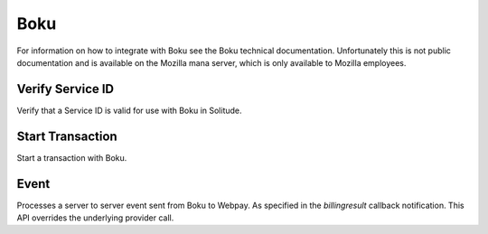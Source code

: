 .. _boku:

Boku
#####

For information on how to integrate with Boku see the Boku technical
documentation. Unfortunately this is not public documentation and is available
on the Mozilla mana server, which is only available to Mozilla employees.

Verify Service ID
=================

Verify that a Service ID is valid for use with Boku in Solitude.

.. http:post:: /boku/verify_service/

    **Request**

    service_id - The Boku service ID.

    .. code-block:: json

        {
            "service_id": "<service id>"
        }

    **Response**

    :status 204: successfully verified the service id.
    :status 400: unable to verify the service id.

Start Transaction
=================

Start a transaction with Boku.

.. http:post:: /boku/start_transaction/

    **Request**

    callback_url - A URL which Boku will invoke when the transaction has been processed.
    country - The country code of the purchaser.
    transaction_uuid - A unique identifier to track the transaction.
    price - The purchase price in Decimal format (2 decimal places).
            It must match one of the existing price tiers in Boku.
    seller_uuid - The UUID of the seller as it is stored in Solitude.
    user_uuid - A unique identifier for the purchaser.

    .. code-block:: json

        {
            "callback_url": "http://example.com/callback/",
            "country": "CA",
            "transaction_uuid": "<transaction uuid>",
            "price": "15.00",
            "seller_uuid": "<seller uuid>",
            "user_uuid": "<user uuid>"
        }

    **Response**

    .. code-block:: json

        {
            "transaction_id": "<transaction id>",
            "buy_url": "http://example.com/123/buy.js"
        }

    :status 200: successfully processed.
    :status 400: problem with the data.

Event
=====

Processes a server to server event sent from Boku to Webpay. As specified in
the `billingresult` callback notification. This API overrides the underlying
provider call.

.. http:post:: /provider/boku/event/

    **Request**

    This example shows the required parameters. Boku sends a large number of
    parameters, as per the docs. All other parameters are ignored.

    This will update the transaction in solitude and set it to completed,
    filling out any missing data.

    .. code-block:: json

        {
            "trx-id": "some:trxid",
            "param": "some:uuid",
            "currency": "USD",
            "amount": "0.99",
            "sig": "some:sig",
            "action": "billingresult"
        }

    **Response**

    :status 200: successfully processed.
    :status 400: problem with the data.
